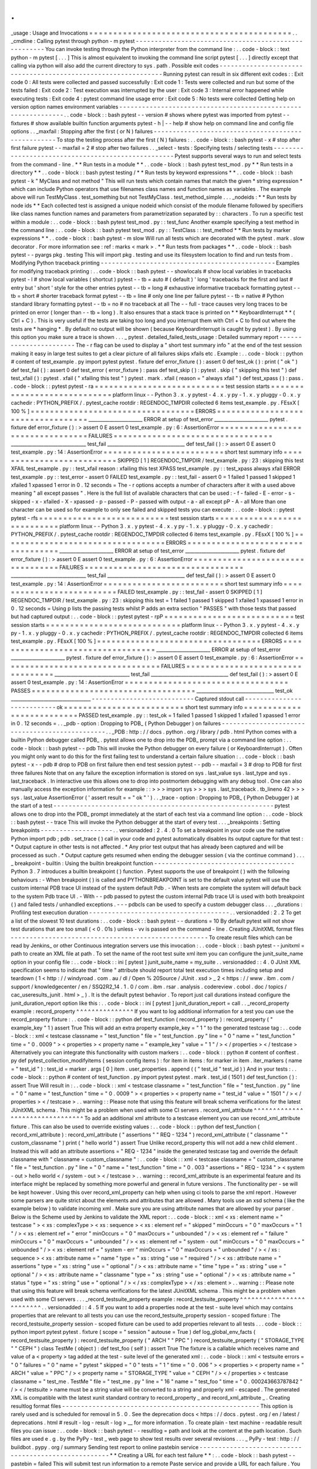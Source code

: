 .
.
_usage
:
Usage
and
Invocations
=
=
=
=
=
=
=
=
=
=
=
=
=
=
=
=
=
=
=
=
=
=
=
=
=
=
=
=
=
=
=
=
=
=
=
=
=
=
=
=
=
=
.
.
_cmdline
:
Calling
pytest
through
python
-
m
pytest
-
-
-
-
-
-
-
-
-
-
-
-
-
-
-
-
-
-
-
-
-
-
-
-
-
-
-
-
-
-
-
-
-
-
-
-
-
-
-
-
-
-
-
-
-
-
-
-
-
-
-
-
-
You
can
invoke
testing
through
the
Python
interpreter
from
the
command
line
:
.
.
code
-
block
:
:
text
python
-
m
pytest
[
.
.
.
]
This
is
almost
equivalent
to
invoking
the
command
line
script
pytest
[
.
.
.
]
directly
except
that
calling
via
python
will
also
add
the
current
directory
to
sys
.
path
.
Possible
exit
codes
-
-
-
-
-
-
-
-
-
-
-
-
-
-
-
-
-
-
-
-
-
-
-
-
-
-
-
-
-
-
-
-
-
-
-
-
-
-
-
-
-
-
-
-
-
-
-
-
-
-
-
-
-
-
-
-
-
-
-
-
-
-
Running
pytest
can
result
in
six
different
exit
codes
:
:
Exit
code
0
:
All
tests
were
collected
and
passed
successfully
:
Exit
code
1
:
Tests
were
collected
and
run
but
some
of
the
tests
failed
:
Exit
code
2
:
Test
execution
was
interrupted
by
the
user
:
Exit
code
3
:
Internal
error
happened
while
executing
tests
:
Exit
code
4
:
pytest
command
line
usage
error
:
Exit
code
5
:
No
tests
were
collected
Getting
help
on
version
option
names
environment
variables
-
-
-
-
-
-
-
-
-
-
-
-
-
-
-
-
-
-
-
-
-
-
-
-
-
-
-
-
-
-
-
-
-
-
-
-
-
-
-
-
-
-
-
-
-
-
-
-
-
-
-
-
-
-
-
-
-
-
-
-
-
-
.
.
code
-
block
:
:
bash
pytest
-
-
version
#
shows
where
pytest
was
imported
from
pytest
-
-
fixtures
#
show
available
builtin
function
arguments
pytest
-
h
|
-
-
help
#
show
help
on
command
line
and
config
file
options
.
.
_maxfail
:
Stopping
after
the
first
(
or
N
)
failures
-
-
-
-
-
-
-
-
-
-
-
-
-
-
-
-
-
-
-
-
-
-
-
-
-
-
-
-
-
-
-
-
-
-
-
-
-
-
-
-
-
-
-
-
-
-
-
-
-
-
-
To
stop
the
testing
process
after
the
first
(
N
)
failures
:
.
.
code
-
block
:
:
bash
pytest
-
x
#
stop
after
first
failure
pytest
-
-
maxfail
=
2
#
stop
after
two
failures
.
.
_select
-
tests
:
Specifying
tests
/
selecting
tests
-
-
-
-
-
-
-
-
-
-
-
-
-
-
-
-
-
-
-
-
-
-
-
-
-
-
-
-
-
-
-
-
-
-
-
-
-
-
-
-
-
-
-
-
-
-
-
-
-
-
-
Pytest
supports
several
ways
to
run
and
select
tests
from
the
command
-
line
.
*
*
Run
tests
in
a
module
*
*
.
.
code
-
block
:
:
bash
pytest
test_mod
.
py
*
*
Run
tests
in
a
directory
*
*
.
.
code
-
block
:
:
bash
pytest
testing
/
*
*
Run
tests
by
keyword
expressions
*
*
.
.
code
-
block
:
:
bash
pytest
-
k
"
MyClass
and
not
method
"
This
will
run
tests
which
contain
names
that
match
the
given
*
string
expression
*
which
can
include
Python
operators
that
use
filenames
class
names
and
function
names
as
variables
.
The
example
above
will
run
TestMyClass
.
test_something
but
not
TestMyClass
.
test_method_simple
.
.
.
_nodeids
:
*
*
Run
tests
by
node
ids
*
*
Each
collected
test
is
assigned
a
unique
nodeid
which
consist
of
the
module
filename
followed
by
specifiers
like
class
names
function
names
and
parameters
from
parametrization
separated
by
:
:
characters
.
To
run
a
specific
test
within
a
module
:
.
.
code
-
block
:
:
bash
pytest
test_mod
.
py
:
:
test_func
Another
example
specifying
a
test
method
in
the
command
line
:
.
.
code
-
block
:
:
bash
pytest
test_mod
.
py
:
:
TestClass
:
:
test_method
*
*
Run
tests
by
marker
expressions
*
*
.
.
code
-
block
:
:
bash
pytest
-
m
slow
Will
run
all
tests
which
are
decorated
with
the
pytest
.
mark
.
slow
decorator
.
For
more
information
see
:
ref
:
marks
<
mark
>
.
*
*
Run
tests
from
packages
*
*
.
.
code
-
block
:
:
bash
pytest
-
-
pyargs
pkg
.
testing
This
will
import
pkg
.
testing
and
use
its
filesystem
location
to
find
and
run
tests
from
.
Modifying
Python
traceback
printing
-
-
-
-
-
-
-
-
-
-
-
-
-
-
-
-
-
-
-
-
-
-
-
-
-
-
-
-
-
-
-
-
-
-
-
-
-
-
-
-
-
-
-
-
-
-
Examples
for
modifying
traceback
printing
:
.
.
code
-
block
:
:
bash
pytest
-
-
showlocals
#
show
local
variables
in
tracebacks
pytest
-
l
#
show
local
variables
(
shortcut
)
pytest
-
-
tb
=
auto
#
(
default
)
'
long
'
tracebacks
for
the
first
and
last
#
entry
but
'
short
'
style
for
the
other
entries
pytest
-
-
tb
=
long
#
exhaustive
informative
traceback
formatting
pytest
-
-
tb
=
short
#
shorter
traceback
format
pytest
-
-
tb
=
line
#
only
one
line
per
failure
pytest
-
-
tb
=
native
#
Python
standard
library
formatting
pytest
-
-
tb
=
no
#
no
traceback
at
all
The
-
-
full
-
trace
causes
very
long
traces
to
be
printed
on
error
(
longer
than
-
-
tb
=
long
)
.
It
also
ensures
that
a
stack
trace
is
printed
on
*
*
KeyboardInterrupt
*
*
(
Ctrl
+
C
)
.
This
is
very
useful
if
the
tests
are
taking
too
long
and
you
interrupt
them
with
Ctrl
+
C
to
find
out
where
the
tests
are
*
hanging
*
.
By
default
no
output
will
be
shown
(
because
KeyboardInterrupt
is
caught
by
pytest
)
.
By
using
this
option
you
make
sure
a
trace
is
shown
.
.
.
_
pytest
.
detailed_failed_tests_usage
:
Detailed
summary
report
-
-
-
-
-
-
-
-
-
-
-
-
-
-
-
-
-
-
-
-
-
-
-
The
-
r
flag
can
be
used
to
display
a
"
short
test
summary
info
"
at
the
end
of
the
test
session
making
it
easy
in
large
test
suites
to
get
a
clear
picture
of
all
failures
skips
xfails
etc
.
Example
:
.
.
code
-
block
:
:
python
#
content
of
test_example
.
py
import
pytest
pytest
.
fixture
def
error_fixture
(
)
:
assert
0
def
test_ok
(
)
:
print
(
"
ok
"
)
def
test_fail
(
)
:
assert
0
def
test_error
(
error_fixture
)
:
pass
def
test_skip
(
)
:
pytest
.
skip
(
"
skipping
this
test
"
)
def
test_xfail
(
)
:
pytest
.
xfail
(
"
xfailing
this
test
"
)
pytest
.
mark
.
xfail
(
reason
=
"
always
xfail
"
)
def
test_xpass
(
)
:
pass
.
.
code
-
block
:
:
pytest
pytest
-
ra
=
=
=
=
=
=
=
=
=
=
=
=
=
=
=
=
=
=
=
=
=
=
=
=
=
=
=
test
session
starts
=
=
=
=
=
=
=
=
=
=
=
=
=
=
=
=
=
=
=
=
=
=
=
=
=
=
=
=
platform
linux
-
-
Python
3
.
x
.
y
pytest
-
4
.
x
.
y
py
-
1
.
x
.
y
pluggy
-
0
.
x
.
y
cachedir
:
PYTHON_PREFIX
/
.
pytest_cache
rootdir
:
REGENDOC_TMPDIR
collected
6
items
test_example
.
py
.
FEsxX
[
100
%
]
=
=
=
=
=
=
=
=
=
=
=
=
=
=
=
=
=
=
=
=
=
=
=
=
=
=
=
=
=
=
=
=
=
=
ERRORS
=
=
=
=
=
=
=
=
=
=
=
=
=
=
=
=
=
=
=
=
=
=
=
=
=
=
=
=
=
=
=
=
=
=
_______________________
ERROR
at
setup
of
test_error
_______________________
pytest
.
fixture
def
error_fixture
(
)
:
>
assert
0
E
assert
0
test_example
.
py
:
6
:
AssertionError
=
=
=
=
=
=
=
=
=
=
=
=
=
=
=
=
=
=
=
=
=
=
=
=
=
=
=
=
=
=
=
=
=
FAILURES
=
=
=
=
=
=
=
=
=
=
=
=
=
=
=
=
=
=
=
=
=
=
=
=
=
=
=
=
=
=
=
=
=
________________________________
test_fail
_________________________________
def
test_fail
(
)
:
>
assert
0
E
assert
0
test_example
.
py
:
14
:
AssertionError
=
=
=
=
=
=
=
=
=
=
=
=
=
=
=
=
=
=
=
=
=
=
=
=
=
short
test
summary
info
=
=
=
=
=
=
=
=
=
=
=
=
=
=
=
=
=
=
=
=
=
=
=
=
=
=
SKIPPED
[
1
]
REGENDOC_TMPDIR
/
test_example
.
py
:
23
:
skipping
this
test
XFAIL
test_example
.
py
:
:
test_xfail
reason
:
xfailing
this
test
XPASS
test_example
.
py
:
:
test_xpass
always
xfail
ERROR
test_example
.
py
:
:
test_error
-
assert
0
FAILED
test_example
.
py
:
:
test_fail
-
assert
0
=
1
failed
1
passed
1
skipped
1
xfailed
1
xpassed
1
error
in
0
.
12
seconds
=
The
-
r
options
accepts
a
number
of
characters
after
it
with
a
used
above
meaning
"
all
except
passes
"
.
Here
is
the
full
list
of
available
characters
that
can
be
used
:
-
f
-
failed
-
E
-
error
-
s
-
skipped
-
x
-
xfailed
-
X
-
xpassed
-
p
-
passed
-
P
-
passed
with
output
-
a
-
all
except
pP
-
A
-
all
More
than
one
character
can
be
used
so
for
example
to
only
see
failed
and
skipped
tests
you
can
execute
:
.
.
code
-
block
:
:
pytest
pytest
-
rfs
=
=
=
=
=
=
=
=
=
=
=
=
=
=
=
=
=
=
=
=
=
=
=
=
=
=
=
test
session
starts
=
=
=
=
=
=
=
=
=
=
=
=
=
=
=
=
=
=
=
=
=
=
=
=
=
=
=
=
platform
linux
-
-
Python
3
.
x
.
y
pytest
-
4
.
x
.
y
py
-
1
.
x
.
y
pluggy
-
0
.
x
.
y
cachedir
:
PYTHON_PREFIX
/
.
pytest_cache
rootdir
:
REGENDOC_TMPDIR
collected
6
items
test_example
.
py
.
FEsxX
[
100
%
]
=
=
=
=
=
=
=
=
=
=
=
=
=
=
=
=
=
=
=
=
=
=
=
=
=
=
=
=
=
=
=
=
=
=
ERRORS
=
=
=
=
=
=
=
=
=
=
=
=
=
=
=
=
=
=
=
=
=
=
=
=
=
=
=
=
=
=
=
=
=
=
_______________________
ERROR
at
setup
of
test_error
_______________________
pytest
.
fixture
def
error_fixture
(
)
:
>
assert
0
E
assert
0
test_example
.
py
:
6
:
AssertionError
=
=
=
=
=
=
=
=
=
=
=
=
=
=
=
=
=
=
=
=
=
=
=
=
=
=
=
=
=
=
=
=
=
FAILURES
=
=
=
=
=
=
=
=
=
=
=
=
=
=
=
=
=
=
=
=
=
=
=
=
=
=
=
=
=
=
=
=
=
________________________________
test_fail
_________________________________
def
test_fail
(
)
:
>
assert
0
E
assert
0
test_example
.
py
:
14
:
AssertionError
=
=
=
=
=
=
=
=
=
=
=
=
=
=
=
=
=
=
=
=
=
=
=
=
=
short
test
summary
info
=
=
=
=
=
=
=
=
=
=
=
=
=
=
=
=
=
=
=
=
=
=
=
=
=
=
FAILED
test_example
.
py
:
:
test_fail
-
assert
0
SKIPPED
[
1
]
REGENDOC_TMPDIR
/
test_example
.
py
:
23
:
skipping
this
test
=
1
failed
1
passed
1
skipped
1
xfailed
1
xpassed
1
error
in
0
.
12
seconds
=
Using
p
lists
the
passing
tests
whilst
P
adds
an
extra
section
"
PASSES
"
with
those
tests
that
passed
but
had
captured
output
:
.
.
code
-
block
:
:
pytest
pytest
-
rpP
=
=
=
=
=
=
=
=
=
=
=
=
=
=
=
=
=
=
=
=
=
=
=
=
=
=
=
test
session
starts
=
=
=
=
=
=
=
=
=
=
=
=
=
=
=
=
=
=
=
=
=
=
=
=
=
=
=
=
platform
linux
-
-
Python
3
.
x
.
y
pytest
-
4
.
x
.
y
py
-
1
.
x
.
y
pluggy
-
0
.
x
.
y
cachedir
:
PYTHON_PREFIX
/
.
pytest_cache
rootdir
:
REGENDOC_TMPDIR
collected
6
items
test_example
.
py
.
FEsxX
[
100
%
]
=
=
=
=
=
=
=
=
=
=
=
=
=
=
=
=
=
=
=
=
=
=
=
=
=
=
=
=
=
=
=
=
=
=
ERRORS
=
=
=
=
=
=
=
=
=
=
=
=
=
=
=
=
=
=
=
=
=
=
=
=
=
=
=
=
=
=
=
=
=
=
_______________________
ERROR
at
setup
of
test_error
_______________________
pytest
.
fixture
def
error_fixture
(
)
:
>
assert
0
E
assert
0
test_example
.
py
:
6
:
AssertionError
=
=
=
=
=
=
=
=
=
=
=
=
=
=
=
=
=
=
=
=
=
=
=
=
=
=
=
=
=
=
=
=
=
FAILURES
=
=
=
=
=
=
=
=
=
=
=
=
=
=
=
=
=
=
=
=
=
=
=
=
=
=
=
=
=
=
=
=
=
________________________________
test_fail
_________________________________
def
test_fail
(
)
:
>
assert
0
E
assert
0
test_example
.
py
:
14
:
AssertionError
=
=
=
=
=
=
=
=
=
=
=
=
=
=
=
=
=
=
=
=
=
=
=
=
=
=
=
=
=
=
=
=
=
=
PASSES
=
=
=
=
=
=
=
=
=
=
=
=
=
=
=
=
=
=
=
=
=
=
=
=
=
=
=
=
=
=
=
=
=
=
_________________________________
test_ok
__________________________________
-
-
-
-
-
-
-
-
-
-
-
-
-
-
-
-
-
-
-
-
-
-
-
-
-
-
-
Captured
stdout
call
-
-
-
-
-
-
-
-
-
-
-
-
-
-
-
-
-
-
-
-
-
-
-
-
-
-
-
ok
=
=
=
=
=
=
=
=
=
=
=
=
=
=
=
=
=
=
=
=
=
=
=
=
=
short
test
summary
info
=
=
=
=
=
=
=
=
=
=
=
=
=
=
=
=
=
=
=
=
=
=
=
=
=
=
PASSED
test_example
.
py
:
:
test_ok
=
1
failed
1
passed
1
skipped
1
xfailed
1
xpassed
1
error
in
0
.
12
seconds
=
.
.
_pdb
-
option
:
Dropping
to
PDB_
(
Python
Debugger
)
on
failures
-
-
-
-
-
-
-
-
-
-
-
-
-
-
-
-
-
-
-
-
-
-
-
-
-
-
-
-
-
-
-
-
-
-
-
-
-
-
-
-
-
-
-
-
-
-
-
.
.
_PDB
:
http
:
/
/
docs
.
python
.
org
/
library
/
pdb
.
html
Python
comes
with
a
builtin
Python
debugger
called
PDB_
.
pytest
allows
one
to
drop
into
the
PDB_
prompt
via
a
command
line
option
:
.
.
code
-
block
:
:
bash
pytest
-
-
pdb
This
will
invoke
the
Python
debugger
on
every
failure
(
or
KeyboardInterrupt
)
.
Often
you
might
only
want
to
do
this
for
the
first
failing
test
to
understand
a
certain
failure
situation
:
.
.
code
-
block
:
:
bash
pytest
-
x
-
-
pdb
#
drop
to
PDB
on
first
failure
then
end
test
session
pytest
-
-
pdb
-
-
maxfail
=
3
#
drop
to
PDB
for
first
three
failures
Note
that
on
any
failure
the
exception
information
is
stored
on
sys
.
last_value
sys
.
last_type
and
sys
.
last_traceback
.
In
interactive
use
this
allows
one
to
drop
into
postmortem
debugging
with
any
debug
tool
.
One
can
also
manually
access
the
exception
information
for
example
:
:
>
>
>
import
sys
>
>
>
sys
.
last_traceback
.
tb_lineno
42
>
>
>
sys
.
last_value
AssertionError
(
'
assert
result
=
=
"
ok
"
'
)
.
.
_trace
-
option
:
Dropping
to
PDB_
(
Python
Debugger
)
at
the
start
of
a
test
-
-
-
-
-
-
-
-
-
-
-
-
-
-
-
-
-
-
-
-
-
-
-
-
-
-
-
-
-
-
-
-
-
-
-
-
-
-
-
-
-
-
-
-
-
-
-
-
-
-
-
-
-
-
-
-
-
-
pytest
allows
one
to
drop
into
the
PDB_
prompt
immediately
at
the
start
of
each
test
via
a
command
line
option
:
.
.
code
-
block
:
:
bash
pytest
-
-
trace
This
will
invoke
the
Python
debugger
at
the
start
of
every
test
.
.
.
_breakpoints
:
Setting
breakpoints
-
-
-
-
-
-
-
-
-
-
-
-
-
-
-
-
-
-
-
.
.
versionadded
:
2
.
4
.
0
To
set
a
breakpoint
in
your
code
use
the
native
Python
import
pdb
;
pdb
.
set_trace
(
)
call
in
your
code
and
pytest
automatically
disables
its
output
capture
for
that
test
:
*
Output
capture
in
other
tests
is
not
affected
.
*
Any
prior
test
output
that
has
already
been
captured
and
will
be
processed
as
such
.
*
Output
capture
gets
resumed
when
ending
the
debugger
session
(
via
the
continue
command
)
.
.
.
_
breakpoint
-
builtin
:
Using
the
builtin
breakpoint
function
-
-
-
-
-
-
-
-
-
-
-
-
-
-
-
-
-
-
-
-
-
-
-
-
-
-
-
-
-
-
-
-
-
-
-
-
-
Python
3
.
7
introduces
a
builtin
breakpoint
(
)
function
.
Pytest
supports
the
use
of
breakpoint
(
)
with
the
following
behaviours
:
-
When
breakpoint
(
)
is
called
and
PYTHONBREAKPOINT
is
set
to
the
default
value
pytest
will
use
the
custom
internal
PDB
trace
UI
instead
of
the
system
default
Pdb
.
-
When
tests
are
complete
the
system
will
default
back
to
the
system
Pdb
trace
UI
.
-
With
-
-
pdb
passed
to
pytest
the
custom
internal
Pdb
trace
UI
is
used
with
both
breakpoint
(
)
and
failed
tests
/
unhandled
exceptions
.
-
-
-
pdbcls
can
be
used
to
specify
a
custom
debugger
class
.
.
.
_durations
:
Profiling
test
execution
duration
-
-
-
-
-
-
-
-
-
-
-
-
-
-
-
-
-
-
-
-
-
-
-
-
-
-
-
-
-
-
-
-
-
-
-
-
-
.
.
versionadded
:
2
.
2
To
get
a
list
of
the
slowest
10
test
durations
:
.
.
code
-
block
:
:
bash
pytest
-
-
durations
=
10
By
default
pytest
will
not
show
test
durations
that
are
too
small
(
<
0
.
01s
)
unless
-
vv
is
passed
on
the
command
-
line
.
Creating
JUnitXML
format
files
-
-
-
-
-
-
-
-
-
-
-
-
-
-
-
-
-
-
-
-
-
-
-
-
-
-
-
-
-
-
-
-
-
-
-
-
-
-
-
-
-
-
-
-
-
-
-
-
-
-
-
-
To
create
result
files
which
can
be
read
by
Jenkins_
or
other
Continuous
integration
servers
use
this
invocation
:
.
.
code
-
block
:
:
bash
pytest
-
-
junitxml
=
path
to
create
an
XML
file
at
path
.
To
set
the
name
of
the
root
test
suite
xml
item
you
can
configure
the
junit_suite_name
option
in
your
config
file
:
.
.
code
-
block
:
:
ini
[
pytest
]
junit_suite_name
=
my_suite
.
.
versionadded
:
:
4
.
0
JUnit
XML
specification
seems
to
indicate
that
"
time
"
attribute
should
report
total
test
execution
times
including
setup
and
teardown
(
1
<
http
:
/
/
windyroad
.
com
.
au
/
dl
/
Open
%
20Source
/
JUnit
.
xsd
>
_
2
<
https
:
/
/
www
.
ibm
.
com
/
support
/
knowledgecenter
/
en
/
SSQ2R2_14
.
1
.
0
/
com
.
ibm
.
rsar
.
analysis
.
codereview
.
cobol
.
doc
/
topics
/
cac_useresults_junit
.
html
>
_
)
.
It
is
the
default
pytest
behavior
.
To
report
just
call
durations
instead
configure
the
junit_duration_report
option
like
this
:
.
.
code
-
block
:
:
ini
[
pytest
]
junit_duration_report
=
call
.
.
_record_property
example
:
record_property
^
^
^
^
^
^
^
^
^
^
^
^
^
^
^
If
you
want
to
log
additional
information
for
a
test
you
can
use
the
record_property
fixture
:
.
.
code
-
block
:
:
python
def
test_function
(
record_property
)
:
record_property
(
"
example_key
"
1
)
assert
True
This
will
add
an
extra
property
example_key
=
"
1
"
to
the
generated
testcase
tag
:
.
.
code
-
block
:
:
xml
<
testcase
classname
=
"
test_function
"
file
=
"
test_function
.
py
"
line
=
"
0
"
name
=
"
test_function
"
time
=
"
0
.
0009
"
>
<
properties
>
<
property
name
=
"
example_key
"
value
=
"
1
"
/
>
<
/
properties
>
<
/
testcase
>
Alternatively
you
can
integrate
this
functionality
with
custom
markers
:
.
.
code
-
block
:
:
python
#
content
of
conftest
.
py
def
pytest_collection_modifyitems
(
session
config
items
)
:
for
item
in
items
:
for
marker
in
item
.
iter_markers
(
name
=
"
test_id
"
)
:
test_id
=
marker
.
args
[
0
]
item
.
user_properties
.
append
(
(
"
test_id
"
test_id
)
)
And
in
your
tests
:
.
.
code
-
block
:
:
python
#
content
of
test_function
.
py
import
pytest
pytest
.
mark
.
test_id
(
1501
)
def
test_function
(
)
:
assert
True
Will
result
in
:
.
.
code
-
block
:
:
xml
<
testcase
classname
=
"
test_function
"
file
=
"
test_function
.
py
"
line
=
"
0
"
name
=
"
test_function
"
time
=
"
0
.
0009
"
>
<
properties
>
<
property
name
=
"
test_id
"
value
=
"
1501
"
/
>
<
/
properties
>
<
/
testcase
>
.
.
warning
:
:
Please
note
that
using
this
feature
will
break
schema
verifications
for
the
latest
JUnitXML
schema
.
This
might
be
a
problem
when
used
with
some
CI
servers
.
record_xml_attribute
^
^
^
^
^
^
^
^
^
^
^
^
^
^
^
^
^
^
^
^
^
^
^
^
^
^
^
^
^
^
^
^
To
add
an
additional
xml
attribute
to
a
testcase
element
you
can
use
record_xml_attribute
fixture
.
This
can
also
be
used
to
override
existing
values
:
.
.
code
-
block
:
:
python
def
test_function
(
record_xml_attribute
)
:
record_xml_attribute
(
"
assertions
"
"
REQ
-
1234
"
)
record_xml_attribute
(
"
classname
"
"
custom_classname
"
)
print
(
"
hello
world
"
)
assert
True
Unlike
record_property
this
will
not
add
a
new
child
element
.
Instead
this
will
add
an
attribute
assertions
=
"
REQ
-
1234
"
inside
the
generated
testcase
tag
and
override
the
default
classname
with
"
classname
=
custom_classname
"
:
.
.
code
-
block
:
:
xml
<
testcase
classname
=
"
custom_classname
"
file
=
"
test_function
.
py
"
line
=
"
0
"
name
=
"
test_function
"
time
=
"
0
.
003
"
assertions
=
"
REQ
-
1234
"
>
<
system
-
out
>
hello
world
<
/
system
-
out
>
<
/
testcase
>
.
.
warning
:
:
record_xml_attribute
is
an
experimental
feature
and
its
interface
might
be
replaced
by
something
more
powerful
and
general
in
future
versions
.
The
functionality
per
-
se
will
be
kept
however
.
Using
this
over
record_xml_property
can
help
when
using
ci
tools
to
parse
the
xml
report
.
However
some
parsers
are
quite
strict
about
the
elements
and
attributes
that
are
allowed
.
Many
tools
use
an
xsd
schema
(
like
the
example
below
)
to
validate
incoming
xml
.
Make
sure
you
are
using
attribute
names
that
are
allowed
by
your
parser
.
Below
is
the
Scheme
used
by
Jenkins
to
validate
the
XML
report
:
.
.
code
-
block
:
:
xml
<
xs
:
element
name
=
"
testcase
"
>
<
xs
:
complexType
>
<
xs
:
sequence
>
<
xs
:
element
ref
=
"
skipped
"
minOccurs
=
"
0
"
maxOccurs
=
"
1
"
/
>
<
xs
:
element
ref
=
"
error
"
minOccurs
=
"
0
"
maxOccurs
=
"
unbounded
"
/
>
<
xs
:
element
ref
=
"
failure
"
minOccurs
=
"
0
"
maxOccurs
=
"
unbounded
"
/
>
<
xs
:
element
ref
=
"
system
-
out
"
minOccurs
=
"
0
"
maxOccurs
=
"
unbounded
"
/
>
<
xs
:
element
ref
=
"
system
-
err
"
minOccurs
=
"
0
"
maxOccurs
=
"
unbounded
"
/
>
<
/
xs
:
sequence
>
<
xs
:
attribute
name
=
"
name
"
type
=
"
xs
:
string
"
use
=
"
required
"
/
>
<
xs
:
attribute
name
=
"
assertions
"
type
=
"
xs
:
string
"
use
=
"
optional
"
/
>
<
xs
:
attribute
name
=
"
time
"
type
=
"
xs
:
string
"
use
=
"
optional
"
/
>
<
xs
:
attribute
name
=
"
classname
"
type
=
"
xs
:
string
"
use
=
"
optional
"
/
>
<
xs
:
attribute
name
=
"
status
"
type
=
"
xs
:
string
"
use
=
"
optional
"
/
>
<
/
xs
:
complexType
>
<
/
xs
:
element
>
.
.
warning
:
:
Please
note
that
using
this
feature
will
break
schema
verifications
for
the
latest
JUnitXML
schema
.
This
might
be
a
problem
when
used
with
some
CI
servers
.
.
.
_record_testsuite_property
example
:
record_testsuite_property
^
^
^
^
^
^
^
^
^
^
^
^
^
^
^
^
^
^
^
^
^
^
^
^
^
.
.
versionadded
:
:
4
.
5
If
you
want
to
add
a
properties
node
at
the
test
-
suite
level
which
may
contains
properties
that
are
relevant
to
all
tests
you
can
use
the
record_testsuite_property
session
-
scoped
fixture
:
The
record_testsuite_property
session
-
scoped
fixture
can
be
used
to
add
properties
relevant
to
all
tests
.
.
.
code
-
block
:
:
python
import
pytest
pytest
.
fixture
(
scope
=
"
session
"
autouse
=
True
)
def
log_global_env_facts
(
record_testsuite_property
)
:
record_testsuite_property
(
"
ARCH
"
"
PPC
"
)
record_testsuite_property
(
"
STORAGE_TYPE
"
"
CEPH
"
)
class
TestMe
(
object
)
:
def
test_foo
(
self
)
:
assert
True
The
fixture
is
a
callable
which
receives
name
and
value
of
a
<
property
>
tag
added
at
the
test
-
suite
level
of
the
generated
xml
:
.
.
code
-
block
:
:
xml
<
testsuite
errors
=
"
0
"
failures
=
"
0
"
name
=
"
pytest
"
skipped
=
"
0
"
tests
=
"
1
"
time
=
"
0
.
006
"
>
<
properties
>
<
property
name
=
"
ARCH
"
value
=
"
PPC
"
/
>
<
property
name
=
"
STORAGE_TYPE
"
value
=
"
CEPH
"
/
>
<
/
properties
>
<
testcase
classname
=
"
test_me
.
TestMe
"
file
=
"
test_me
.
py
"
line
=
"
16
"
name
=
"
test_foo
"
time
=
"
0
.
000243663787842
"
/
>
<
/
testsuite
>
name
must
be
a
string
value
will
be
converted
to
a
string
and
properly
xml
-
escaped
.
The
generated
XML
is
compatible
with
the
latest
xunit
standard
contrary
to
record_property
_
and
record_xml_attribute
_
.
Creating
resultlog
format
files
-
-
-
-
-
-
-
-
-
-
-
-
-
-
-
-
-
-
-
-
-
-
-
-
-
-
-
-
-
-
-
-
-
-
-
-
-
-
-
-
-
-
-
-
-
-
-
-
-
-
-
-
This
option
is
rarely
used
and
is
scheduled
for
removal
in
5
.
0
.
See
the
deprecation
docs
<
https
:
/
/
docs
.
pytest
.
org
/
en
/
latest
/
deprecations
.
html
#
result
-
log
-
result
-
log
>
__
for
more
information
.
To
create
plain
-
text
machine
-
readable
result
files
you
can
issue
:
.
.
code
-
block
:
:
bash
pytest
-
-
resultlog
=
path
and
look
at
the
content
at
the
path
location
.
Such
files
are
used
e
.
g
.
by
the
PyPy
-
test
_
web
page
to
show
test
results
over
several
revisions
.
.
.
_
PyPy
-
test
:
http
:
/
/
buildbot
.
pypy
.
org
/
summary
Sending
test
report
to
online
pastebin
service
-
-
-
-
-
-
-
-
-
-
-
-
-
-
-
-
-
-
-
-
-
-
-
-
-
-
-
-
-
-
-
-
-
-
-
-
-
-
-
-
-
-
-
-
-
-
-
-
-
-
-
-
-
*
*
Creating
a
URL
for
each
test
failure
*
*
:
.
.
code
-
block
:
:
bash
pytest
-
-
pastebin
=
failed
This
will
submit
test
run
information
to
a
remote
Paste
service
and
provide
a
URL
for
each
failure
.
You
may
select
tests
as
usual
or
add
for
example
-
x
if
you
only
want
to
send
one
particular
failure
.
*
*
Creating
a
URL
for
a
whole
test
session
log
*
*
:
.
.
code
-
block
:
:
bash
pytest
-
-
pastebin
=
all
Currently
only
pasting
to
the
http
:
/
/
bpaste
.
net
service
is
implemented
.
Early
loading
plugins
-
-
-
-
-
-
-
-
-
-
-
-
-
-
-
-
-
-
-
-
-
You
can
early
-
load
plugins
(
internal
and
external
)
explicitly
in
the
command
-
line
with
the
-
p
option
:
:
pytest
-
p
mypluginmodule
The
option
receives
a
name
parameter
which
can
be
:
*
A
full
module
dotted
name
for
example
myproject
.
plugins
.
This
dotted
name
must
be
importable
.
*
The
entry
-
point
name
of
a
plugin
.
This
is
the
name
passed
to
setuptools
when
the
plugin
is
registered
.
For
example
to
early
-
load
the
pytest
-
cov
<
https
:
/
/
pypi
.
org
/
project
/
pytest
-
cov
/
>
__
plugin
you
can
use
:
:
pytest
-
p
pytest_cov
Disabling
plugins
-
-
-
-
-
-
-
-
-
-
-
-
-
-
-
-
-
To
disable
loading
specific
plugins
at
invocation
time
use
the
-
p
option
together
with
the
prefix
no
:
.
Example
:
to
disable
loading
the
plugin
doctest
which
is
responsible
for
executing
doctest
tests
from
text
files
invoke
pytest
like
this
:
.
.
code
-
block
:
:
bash
pytest
-
p
no
:
doctest
.
.
_
pytest
.
main
-
usage
:
Calling
pytest
from
Python
code
-
-
-
-
-
-
-
-
-
-
-
-
-
-
-
-
-
-
-
-
-
-
-
-
-
-
-
-
-
-
-
-
-
-
-
-
-
-
-
-
-
-
-
-
-
-
-
-
-
-
-
-
You
can
invoke
pytest
from
Python
code
directly
:
:
pytest
.
main
(
)
this
acts
as
if
you
would
call
"
pytest
"
from
the
command
line
.
It
will
not
raise
SystemExit
but
return
the
exitcode
instead
.
You
can
pass
in
options
and
arguments
:
:
pytest
.
main
(
[
'
-
x
'
'
mytestdir
'
]
)
You
can
specify
additional
plugins
to
pytest
.
main
:
:
#
content
of
myinvoke
.
py
import
pytest
class
MyPlugin
(
object
)
:
def
pytest_sessionfinish
(
self
)
:
print
(
"
*
*
*
test
run
reporting
finishing
"
)
pytest
.
main
(
[
"
-
qq
"
]
plugins
=
[
MyPlugin
(
)
]
)
Running
it
will
show
that
MyPlugin
was
added
and
its
hook
was
invoked
:
.
.
code
-
block
:
:
pytest
python
myinvoke
.
py
.
FEsxX
.
[
100
%
]
*
*
*
test
run
reporting
finishing
=
=
=
=
=
=
=
=
=
=
=
=
=
=
=
=
=
=
=
=
=
=
=
=
=
=
=
=
=
=
=
=
=
=
ERRORS
=
=
=
=
=
=
=
=
=
=
=
=
=
=
=
=
=
=
=
=
=
=
=
=
=
=
=
=
=
=
=
=
=
=
_______________________
ERROR
at
setup
of
test_error
_______________________
pytest
.
fixture
def
error_fixture
(
)
:
>
assert
0
E
assert
0
test_example
.
py
:
6
:
AssertionError
=
=
=
=
=
=
=
=
=
=
=
=
=
=
=
=
=
=
=
=
=
=
=
=
=
=
=
=
=
=
=
=
=
FAILURES
=
=
=
=
=
=
=
=
=
=
=
=
=
=
=
=
=
=
=
=
=
=
=
=
=
=
=
=
=
=
=
=
=
________________________________
test_fail
_________________________________
def
test_fail
(
)
:
>
assert
0
E
assert
0
test_example
.
py
:
14
:
AssertionError
.
.
note
:
:
Calling
pytest
.
main
(
)
will
result
in
importing
your
tests
and
any
modules
that
they
import
.
Due
to
the
caching
mechanism
of
python
'
s
import
system
making
subsequent
calls
to
pytest
.
main
(
)
from
the
same
process
will
not
reflect
changes
to
those
files
between
the
calls
.
For
this
reason
making
multiple
calls
to
pytest
.
main
(
)
from
the
same
process
(
in
order
to
re
-
run
tests
for
example
)
is
not
recommended
.
.
.
include
:
:
links
.
inc
